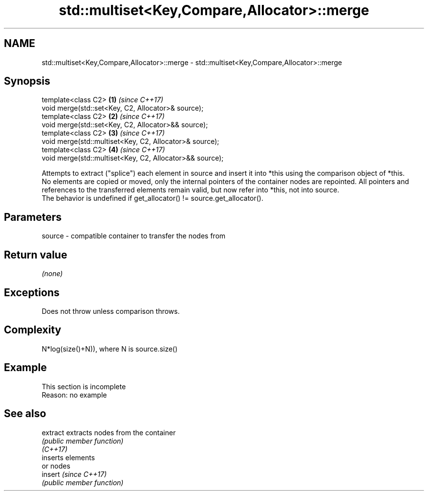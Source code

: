 .TH std::multiset<Key,Compare,Allocator>::merge 3 "2020.03.24" "http://cppreference.com" "C++ Standard Libary"
.SH NAME
std::multiset<Key,Compare,Allocator>::merge \- std::multiset<Key,Compare,Allocator>::merge

.SH Synopsis

  template<class C2>                                      \fB(1)\fP \fI(since C++17)\fP
  void merge(std::set<Key, C2, Allocator>& source);
  template<class C2>                                      \fB(2)\fP \fI(since C++17)\fP
  void merge(std::set<Key, C2, Allocator>&& source);
  template<class C2>                                      \fB(3)\fP \fI(since C++17)\fP
  void merge(std::multiset<Key, C2, Allocator>& source);
  template<class C2>                                      \fB(4)\fP \fI(since C++17)\fP
  void merge(std::multiset<Key, C2, Allocator>&& source);

  Attempts to extract ("splice") each element in source and insert it into *this using the comparison object of *this.
  No elements are copied or moved, only the internal pointers of the container nodes are repointed. All pointers and references to the transferred elements remain valid, but now refer into *this, not into source.
  The behavior is undefined if get_allocator() != source.get_allocator().

.SH Parameters


  source - compatible container to transfer the nodes from


.SH Return value

  \fI(none)\fP

.SH Exceptions

  Does not throw unless comparison throws.

.SH Complexity

  N*log(size()+N)), where N is source.size()


.SH Example


   This section is incomplete
   Reason: no example


.SH See also



  extract extracts nodes from the container
          \fI(public member function)\fP
  \fI(C++17)\fP
          inserts elements
          or nodes
  insert  \fI(since C++17)\fP
          \fI(public member function)\fP




